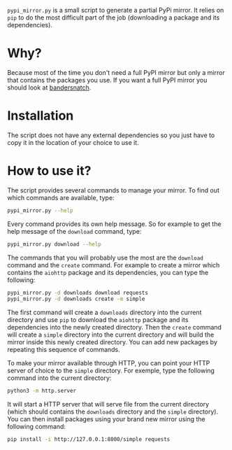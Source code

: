 =pypi_mirror.py= is a small script to generate a partial PyPi
mirror. It relies on =pip= to do the most difficult part of the job
(downloading a package and its dependencies).

* Why?

Because most of the time you don't need a full PyPI mirror but only
a mirror that contains the packages you use. If you want a full PyPI
mirror you should look at [[https://github.com/pypa/bandersnatch.git][bandersnatch]].

* Installation

The script does not have any external dependencies so you just have to
copy it in the location of your choice to use it.

* How to use it?

The script provides several commands to manage your mirror. To find
out which commands are available, type:

#+BEGIN_SRC sh
  pypi_mirror.py --help
#+END_SRC

Every command provides its own help message. So for example to get the
help message of the =download= command, type:

#+BEGIN_SRC sh
  pypi_mirror.py download --help
#+END_SRC

The commands that you will probably use the most are the =download=
command and the =create= command. For example to create a mirror which
contains the =aiohttp= package and its dependencies, you can type the
following:

#+BEGIN_SRC sh
  pypi_mirror.py -d downloads download requests
  pypi_mirror.py -d downloads create -m simple
#+END_SRC

The first command will create a =downloads= directory into the current
directory and use =pip= to download the =aiohttp= package and its
dependencies into the newly created directory. Then the =create=
command will create a =simple= directory into the current directory
and will build the mirror inside this newly created directory. You can
add new packages by repeating this sequence of commands.

To make your mirror available through HTTP, you can point your HTTP
server of choice to the =simple= directory. For exemple, type the
following command into the current directory:

#+BEGIN_SRC sh
  python3 -m http.server
#+END_SRC

It will start a HTTP server that will serve file from the current
directory (which should contains the =downloads= directory and the
=simple= directory). You can then install packages using your brand
new mirror using the following command:

#+BEGIN_SRC sh
  pip install -i http://127.0.0.1:8000/simple requests
#+END_SRC
